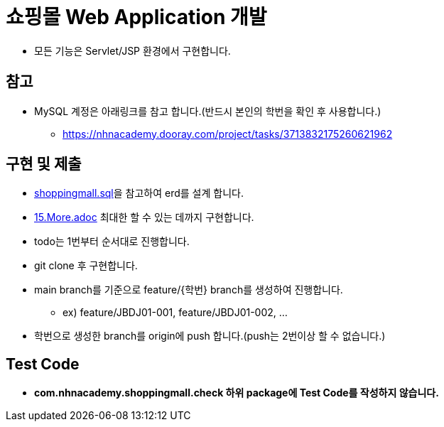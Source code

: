 = 쇼핑몰 Web Application 개발

* 모든 기능은 Servlet/JSP 환경에서 구현합니다.

== 참고

* MySQL 계정은 아래링크를 참고 합니다.(반드시 본인의 학번을 확인 후 사용합니다.)
** https://nhnacademy.dooray.com/project/tasks/3713832175260621962

== 구현 및 제출
* link:resources/shoppingmall.sql[shoppingmall.sql]을 참고하여 erd를 설계 합니다.
* link:15.More.adoc[15.More.adoc] 최대한 할 수 있는 데까지 구현합니다.
* todo는 1번부터 순서대로 진행합니다.
* git clone 후 구현합니다.
* main branch를 기준으로  feature/{학번} branch를 생성하여 진행합니다.
** ex) feature/JBDJ01-001, feature/JBDJ01-002, ...
* 학번으로 생성한 branch를 origin에 push 합니다.(push는 2번이상 할 수 없습니다.)

== Test Code
* ** com.nhnacademy.shoppingmall.check 하위 package에 Test Code를 작성하지 않습니다. **


